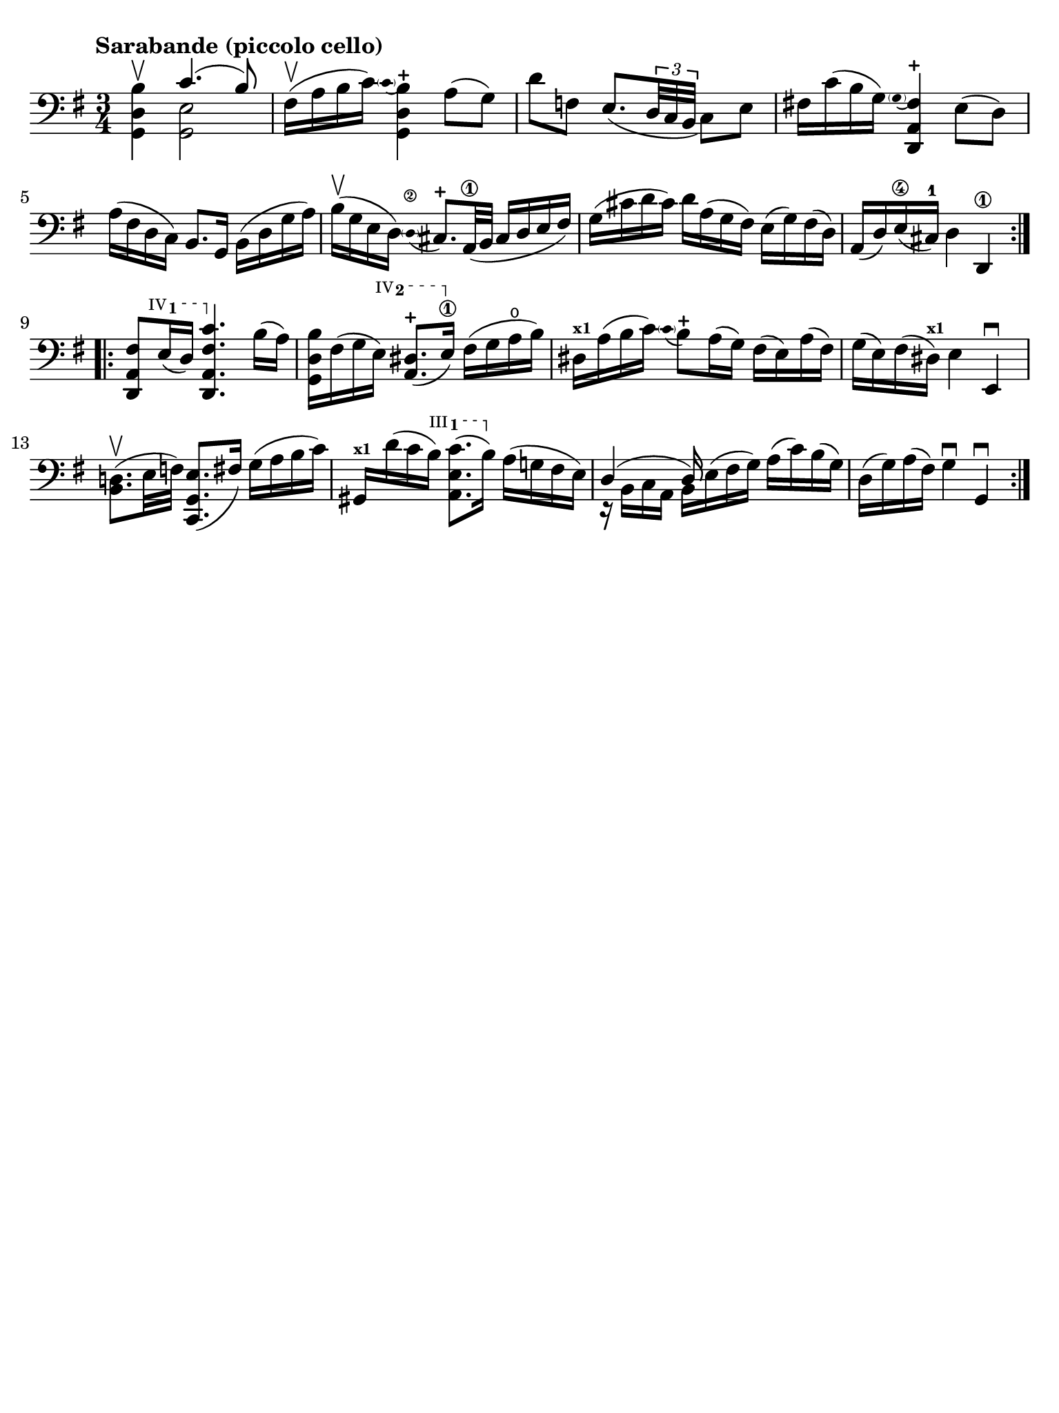 #(set-global-staff-size 21)

\version "2.24.0"

\header {
  tagline  = ""
}

\language "italiano"

% iPad Pro 12.9

\paper {
  paper-width  = 195\mm
  paper-height = 260\mm
  indent = #0
  page-count = #1
  line-width = #184
  print-page-number = ##f
  ragged-last-bottom = ##t
  ragged-bottom = ##f
%  ragged-last = ##t
}

% function parentheAll allows for accidental symbol to be included in parentheses
%
parentheAll = #(define-music-function (note) (ly:music?)
#{
  \once \override Parentheses.font-size = #-1
  \once \override Parentheses.stencil = #(lambda (grob)
       (let* ((acc (ly:grob-object (ly:grob-parent grob Y) 'accidental-grob))
              (dot (ly:grob-object (ly:grob-parent grob Y) 'dot)))
         (if (not (null? acc)) (ly:pointer-group-interface::add-grob grob 'elements acc))
         (if (not (null? dot)) (ly:pointer-group-interface::add-grob grob 'elements dot))
         (parentheses-interface::print grob)))
  \parenthesize $note
#})

% \phrasingSlurDashed
% \SlurDashed
% \slurSolid

startModernBarre =
#(define-event-function (fretnum partial)
   (number? number?)
    #{
      \tweak bound-details.left.text
        \markup
          \teeny \concat {
          #(format #f "~@r" fretnum)
          \hspace #.2
          \lower #.3 \small \bold \fontsize #-2 #(number->string partial)
          \hspace #.5
        }
      \tweak font-size -1
      \tweak font-shape #'upright
      \tweak style #'dashed-line
      \tweak dash-fraction #0.3
      \tweak dash-period #1
      \tweak bound-details.left.stencil-align-dir-y #0.35
      \tweak bound-details.left.padding 2.5 % was 0.25
      \tweak bound-details.left.attach-dir -1
      \tweak bound-details.left-broken.text ##f
      \tweak bound-details.left-broken.attach-dir -1
      %% adjust the numeric values to fit your needs:
      \tweak bound-details.left-broken.padding 0.5 %% was 1.5
      \tweak bound-details.right-broken.padding 0
      \tweak bound-details.right.padding 0.25
      \tweak bound-details.right.attach-dir 2
      \tweak bound-details.right-broken.text ##f
      \tweak bound-details.right.text
        \markup
          \with-dimensions #'(0 . 0) #'(-.3 . 0) %% was (0 . -1)
          \draw-line #'(0 . -1)
      \startTextSpan
   #})

stopBarre = \stopTextSpan

\score {
  \new Staff {%\with{instrumentName=#"Piccolo"}{
    \set fingeringOrientations = #'(left)
    \override Beam.auto-knee-gap = #2
    \override Hairpin.to-barline = ##f

    \tempo "Sarabande (piccolo cello)"
    \time 3/4
    \key sol \major
    \clef "bass"

    \repeat volta 2 {
    | <<sol,4 re4 si4\upbow>> <<{do'4.( si8)}\\{<<sol,2 mi2>>}>>
    | fad16(\upbow la16 si16 do'16) 
      \appoggiatura {\hide Stem \parenthesize do'4 \undo \hide Stem}
      %<<sol,4 re4 si4-+>>
      <<{si4-+}\\{<<{\stemDown re4}\\{sol,4}>>}>>
      \stemNeutral la8( sol8)
    | re'8 fa8 mi8._(
      \tuplet 3/2 {re32 do32 si,32}
      do8) mi8
    | fad!16 do'16( si16 sol16) 
      \appoggiatura {\hide Stem \parenthesize sol4 \undo \hide Stem}
      <<{fad4-+}\\{<<{la,4}\\{\stemUp re,4}>>}>> \stemNeutral
      mi8( re8)
    | la16( fad16 re16 do16) si,8. sol,16
      si,16( re16 sol16 la16)
    | si16(\upbow sol16 mi16 re16) 
      \stemUp
      \appoggiatura {\hide Stem \parenthesize re4\2 \undo \hide Stem} dod8.-+ la,32\1( si,32
      dod16 re16 mi16 fad16)
      \stemNeutral
    | sol16( dod'16 re'16 dod'16) re'16 la16( sol16 fad16)
      mi16( sol16) fad16( re16)
    | la,16( re16) mi16(\4 dod16)-1 
      re4 re,4\1 
    }

    \repeat volta 2 {
    | <<re,8 la,8 \startModernBarre #4 #1 fad8>> mi16( re16) <<re,4. \stopBarre la,4. fad4. do'4.>>
      si16( la16)
    | <<sol,16 re16 si16>> fad16( sol16 \startModernBarre #4 #2 mi16) <<la,8. red8.(-+>> mi16)\1\stopBarre
      fad16( sol16 la16\open si16)
    | red16^\markup{\teeny\bold x1} la16( si16 do'16) 
      \appoggiatura {\hide Stem \parenthesize do'4 \undo \hide Stem}  
      si8-+ 
      la16( sol16)
      fad16( mi16) la16( fad16)
    | sol16( mi16) fad16( red16)^\markup{\bold\teeny x1} mi4 mi,4\downbow
    | <<si,8. re!8.(\upbow>> mi32 fa32) <<do,8. sol,8. mi8.(>> fad16)
      sol16( la16 si16 do'16)
    | sold,16^\markup{\bold\teeny x1} re'16( do'16 \startModernBarre #3 #1 si16) <<la,8. mi8. do'8.(>> si16)\stopBarre
      la16( sol!16 fad16 mi16)
    | <<{re4( re16)}\\{r16 si,16 do16 la,16 si,16 mi16^( fad16 sol16)}>>
      la16( do'16) si16( sol16)
    | re16( sol16) la16( fad16) sol4\downbow sol,4\downbow
    }
  }
}
